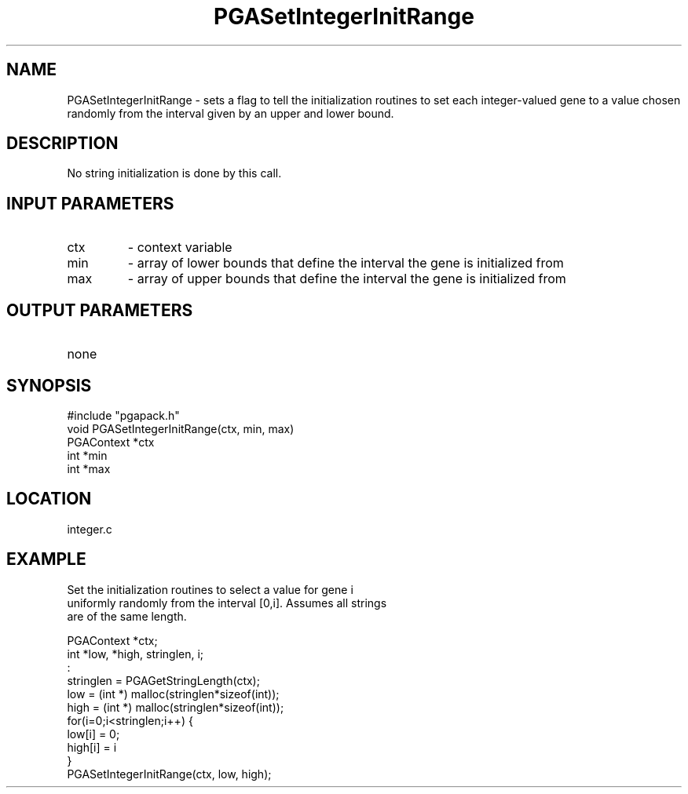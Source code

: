 .TH PGASetIntegerInitRange 3 "05/01/95" " " "PGAPack"
.SH NAME
PGASetIntegerInitRange \- sets a flag to tell the initialization routines to
set each integer-valued gene to a value chosen randomly from the interval
given by an upper and lower bound.  
.SH DESCRIPTION
No string initialization is done by
this call.
.SH INPUT PARAMETERS
.PD 0
.TP
ctx
- context variable
.PD 0
.TP
min
- array of lower bounds that define the interval the gene is
initialized from
.PD 0
.TP
max
- array of upper bounds that define the interval the gene is
initialized from
.PD 1
.SH OUTPUT PARAMETERS
.PD 0
.TP
none

.PD 1
.SH SYNOPSIS
.nf
#include "pgapack.h"
void  PGASetIntegerInitRange(ctx, min, max)
PGAContext *ctx
int *min
int *max
.fi
.SH LOCATION
integer.c
.SH EXAMPLE
.nf
Set the initialization routines to select a value for gene i
uniformly randomly from the interval [0,i].  Assumes all strings
are of the same length.

PGAContext *ctx;
int *low, *high, stringlen, i;
:
stringlen = PGAGetStringLength(ctx);
low  = (int *) malloc(stringlen*sizeof(int));
high = (int *) malloc(stringlen*sizeof(int));
for(i=0;i<stringlen;i++) {
low[i]  = 0;
high[i] = i
}
PGASetIntegerInitRange(ctx, low, high);

.fi

